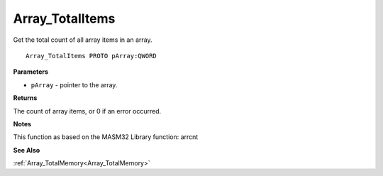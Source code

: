 .. _Array_TotalItems:

================
Array_TotalItems
================

Get the total count of all array items in an array.

::

   Array_TotalItems PROTO pArray:QWORD


**Parameters**

* ``pArray`` - pointer to the array.


**Returns**

The count of array items, or 0 if an error occurred.


**Notes**

This function as based on the MASM32 Library function: arrcnt

**See Also**

:ref:`Array_TotalMemory<Array_TotalMemory>`
